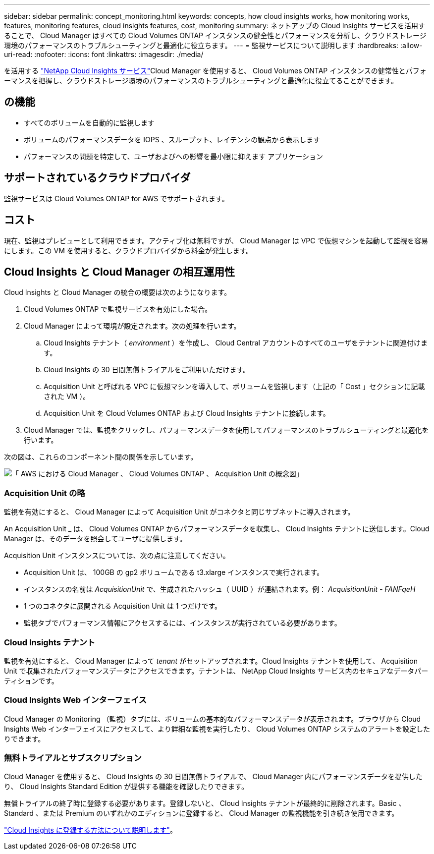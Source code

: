 ---
sidebar: sidebar 
permalink: concept_monitoring.html 
keywords: concepts, how cloud insights works, how monitoring works, features, monitoring features, cloud insights features, cost, monitoring 
summary: ネットアップの Cloud Insights サービスを活用することで、 Cloud Manager はすべての Cloud Volumes ONTAP インスタンスの健全性とパフォーマンスを分析し、クラウドストレージ環境のパフォーマンスのトラブルシューティングと最適化に役立ちます。 
---
= 監視サービスについて説明します
:hardbreaks:
:allow-uri-read: 
:nofooter: 
:icons: font
:linkattrs: 
:imagesdir: ./media/


[role="lead"]
を活用する https://cloud.netapp.com/cloud-insights["NetApp Cloud Insights サービス"]Cloud Manager を使用すると、 Cloud Volumes ONTAP インスタンスの健常性とパフォーマンスを把握し、クラウドストレージ環境のパフォーマンスのトラブルシューティングと最適化に役立てることができます。



== の機能

* すべてのボリュームを自動的に監視します
* ボリュームのパフォーマンスデータを IOPS 、スループット、レイテンシの観点から表示します
* パフォーマンスの問題を特定して、ユーザおよびへの影響を最小限に抑えます アプリケーション




== サポートされているクラウドプロバイダ

監視サービスは Cloud Volumes ONTAP for AWS でサポートされます。



== コスト

現在、監視はプレビューとして利用できます。アクティブ化は無料ですが、 Cloud Manager は VPC で仮想マシンを起動して監視を容易にします。この VM を使用すると、クラウドプロバイダから料金が発生します。



== Cloud Insights と Cloud Manager の相互運用性

Cloud Insights と Cloud Manager の統合の概要は次のようになります。

. Cloud Volumes ONTAP で監視サービスを有効にした場合。
. Cloud Manager によって環境が設定されます。次の処理を行います。
+
.. Cloud Insights テナント（ _environment_ ）を作成し、 Cloud Central アカウントのすべてのユーザをテナントに関連付けます。
.. Cloud Insights の 30 日間無償トライアルをご利用いただけます。
.. Acquisition Unit と呼ばれる VPC に仮想マシンを導入して、ボリュームを監視します（上記の「 Cost 」セクションに記載された VM ）。
.. Acquisition Unit を Cloud Volumes ONTAP および Cloud Insights テナントに接続します。


. Cloud Manager では、監視をクリックし、パフォーマンスデータを使用してパフォーマンスのトラブルシューティングと最適化を行います。


次の図は、これらのコンポーネント間の関係を示しています。

image:diagram_cloud_insights.png["「 AWS における Cloud Manager 、 Cloud Volumes ONTAP 、 Acquisition Unit の概念図」"]



=== Acquisition Unit の略

監視を有効にすると、 Cloud Manager によって Acquisition Unit がコネクタと同じサブネットに導入されます。

An Acquisition Unit _ は、 Cloud Volumes ONTAP からパフォーマンスデータを収集し、 Cloud Insights テナントに送信します。Cloud Manager は、そのデータを照会してユーザに提供します。

Acquisition Unit インスタンスについては、次の点に注意してください。

* Acquisition Unit は、 100GB の gp2 ボリュームである t3.xlarge インスタンスで実行されます。
* インスタンスの名前は _AcquisitionUnit_ で、生成されたハッシュ（ UUID ）が連結されます。例： _AcquisitionUnit - FANFqeH_
* 1 つのコネクタに展開される Acquisition Unit は 1 つだけです。
* 監視タブでパフォーマンス情報にアクセスするには、インスタンスが実行されている必要があります。




=== Cloud Insights テナント

監視を有効にすると、 Cloud Manager によって _tenant_ がセットアップされます。Cloud Insights テナントを使用して、 Acquisition Unit で収集されたパフォーマンスデータにアクセスできます。テナントは、 NetApp Cloud Insights サービス内のセキュアなデータパーティションです。



=== Cloud Insights Web インターフェイス

Cloud Manager の Monitoring （監視）タブには、ボリュームの基本的なパフォーマンスデータが表示されます。ブラウザから Cloud Insights Web インターフェイスにアクセスして、より詳細な監視を実行したり、 Cloud Volumes ONTAP システムのアラートを設定したりできます。



=== 無料トライアルとサブスクリプション

Cloud Manager を使用すると、 Cloud Insights の 30 日間無償トライアルで、 Cloud Manager 内にパフォーマンスデータを提供したり、 Cloud Insights Standard Edition が提供する機能を確認したりできます。

無償トライアルの終了時に登録する必要があります。登録しないと、 Cloud Insights テナントが最終的に削除されます。Basic 、 Standard 、または Premium のいずれかのエディションに登録すると、 Cloud Manager の監視機能を引き続き使用できます。

https://docs.netapp.com/us-en/cloudinsights/concept_subscribing_to_cloud_insights.html["Cloud Insights に登録する方法について説明します"^]。
